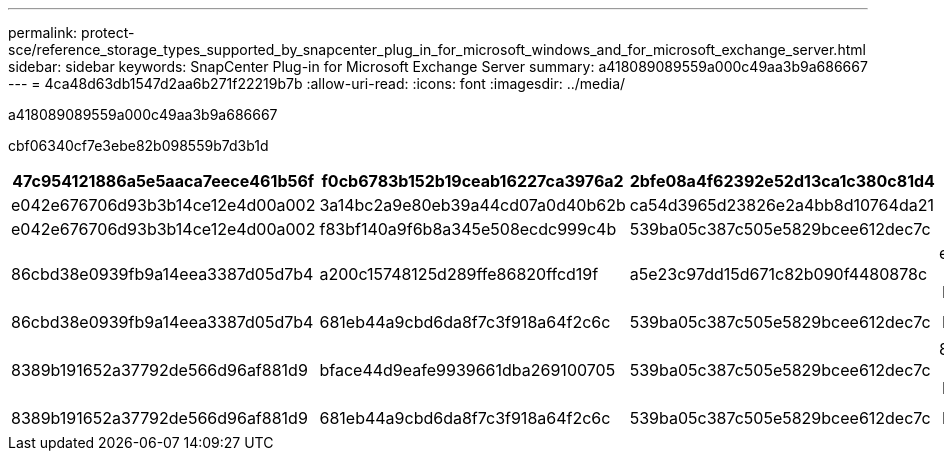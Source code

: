 ---
permalink: protect-sce/reference_storage_types_supported_by_snapcenter_plug_in_for_microsoft_windows_and_for_microsoft_exchange_server.html 
sidebar: sidebar 
keywords: SnapCenter Plug-in for Microsoft Exchange Server 
summary: a418089089559a000c49aa3b9a686667 
---
= 4ca48d63db1547d2aa6b271f22219b7b
:allow-uri-read: 
:icons: font
:imagesdir: ../media/


[role="lead"]
a418089089559a000c49aa3b9a686667

cbf06340cf7e3ebe82b098559b7d3b1d

|===
| 47c954121886a5e5aaca7eece461b56f | f0cb6783b152b19ceab16227ca3976a2 | 2bfe08a4f62392e52d13ca1c380c81d4 | df6a8597815322c8f7bb6463d78f2f2c 


 a| 
e042e676706d93b3b14ce12e4d00a002
 a| 
3a14bc2a9e80eb39a44cd07a0d40b62b
 a| 
ca54d3965d23826e2a4bb8d10764da21
 a| 



 a| 
e042e676706d93b3b14ce12e4d00a002
 a| 
f83bf140a9f6b8a345e508ecdc999c4b
 a| 
539ba05c387c505e5829bcee612dec7c
 a| 



 a| 
86cbd38e0939fb9a14eea3387d05d7b4
 a| 
a200c15748125d289ffe86820ffcd19f
 a| 
a5e23c97dd15d671c82b090f4480878c
 a| 
ea29cdcae37307c1c67337a9e8dca9ea


NOTE: 82aa61b2e297d51ca625fed099ebdaef



 a| 
86cbd38e0939fb9a14eea3387d05d7b4
 a| 
681eb44a9cbd6da8f7c3f918a64f2c6c
 a| 
539ba05c387c505e5829bcee612dec7c
 a| 

NOTE: 82aa61b2e297d51ca625fed099ebdaef



 a| 
8389b191652a37792de566d96af881d9
 a| 
bface44d9eafe9939661dba269100705
 a| 
539ba05c387c505e5829bcee612dec7c
 a| 
8e5abf7ae61642b07fd36f663d41227f


NOTE: 215653e704c2ad428517df1dcbfafbf8



 a| 
8389b191652a37792de566d96af881d9
 a| 
681eb44a9cbd6da8f7c3f918a64f2c6c
 a| 
539ba05c387c505e5829bcee612dec7c
 a| 

NOTE: 215653e704c2ad428517df1dcbfafbf8

|===